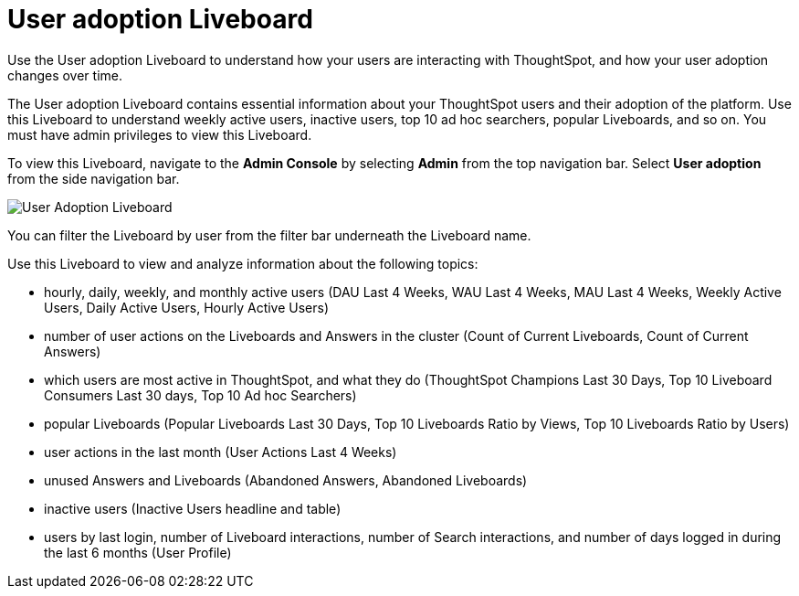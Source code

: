 = User adoption Liveboard
:last_updated: 11/05/2021
:linkattrs:
:experimental:
:page-layout: default-cloud
:page-aliases: /admin/ts-cloud/user-adoption.adoc, admin-portal-user-adoption-liveboard.adoc
:description: Use the User adoption Liveboard to understand how your users are interacting with ThoughtSpot, and how your user adoption changes over time.



Use the User adoption Liveboard to understand how your users are interacting with ThoughtSpot, and how your user adoption changes over time.

The User adoption Liveboard contains essential information about your ThoughtSpot users and their adoption of the platform.
Use this Liveboard to understand weekly active users, inactive users, top 10 ad hoc searchers, popular Liveboards, and so on.
You must have admin privileges to view this Liveboard.

To view this Liveboard, navigate to the *Admin Console* by selecting *Admin* from the top navigation bar.
Select *User adoption* from the side navigation bar.

image::user-adoption.png[User Adoption Liveboard]

You can filter the Liveboard by user from the filter bar underneath the Liveboard name.

Use this Liveboard to view and analyze information about the following topics:

* hourly, daily, weekly, and monthly active users (DAU Last 4 Weeks, WAU Last 4 Weeks, MAU Last 4 Weeks, Weekly Active Users, Daily Active Users, Hourly Active Users)
* number of user actions on the Liveboards and Answers in the cluster (Count of Current Liveboards, Count of Current Answers)
* which users are most active in ThoughtSpot, and what they do (ThoughtSpot Champions Last 30 Days, Top 10 Liveboard Consumers Last 30 days, Top 10 Ad hoc Searchers)
* popular Liveboards (Popular Liveboards Last 30 Days, Top 10 Liveboards Ratio by Views, Top 10 Liveboards Ratio by Users)
* user actions in the last month (User Actions Last 4 Weeks)
* unused Answers and Liveboards (Abandoned Answers, Abandoned Liveboards)
* inactive users (Inactive Users headline and table)
* users by last login, number of Liveboard interactions, number of Search interactions, and number of days logged in during the last 6 months (User Profile)
